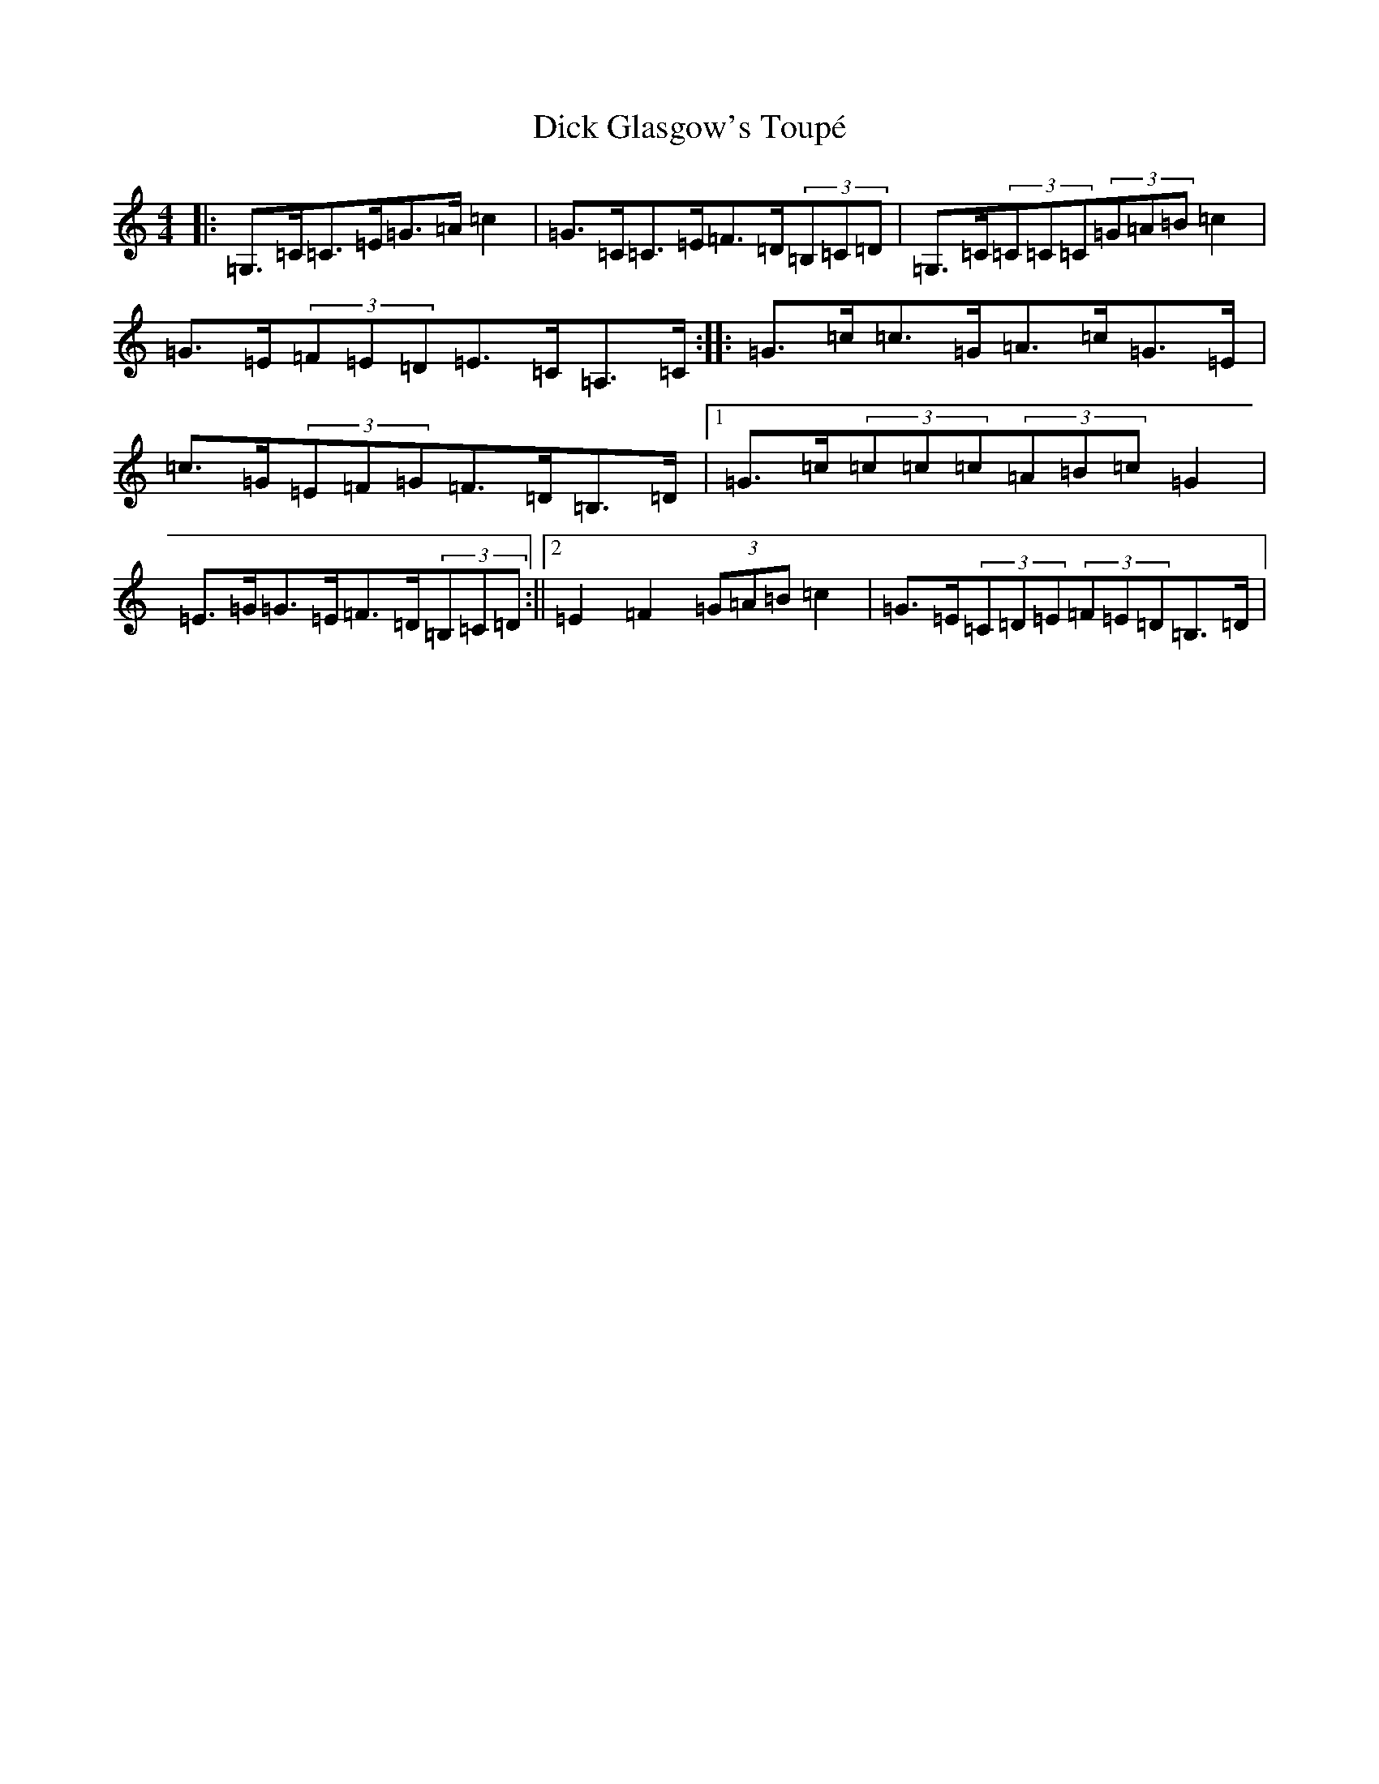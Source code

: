 X: 5194
T: Dick Glasgow's Toupé
S: https://thesession.org/tunes/5987#setting5987
R: strathspey
M:4/4
L:1/8
K: C Major
|:=G,>=C=C>=E=G>=A=c2|=G>=C=C>=E=F>=D(3=B,=C=D|=G,>=C(3=C=C=C(3=G=A=B=c2|=G>=E(3=F=E=D=E>=C=A,>=C:||:=G>=c=c>=G=A>=c=G>=E|=c>=G(3=E=F=G=F>=D=B,>=D|1=G>=c(3=c=c=c(3=A=B=c=G2|=E>=G=G>=E=F>=D(3=B,=C=D:||2=E2=F2(3=G=A=B=c2|=G>=E(3=C=D=E(3=F=E=D=B,>=D|